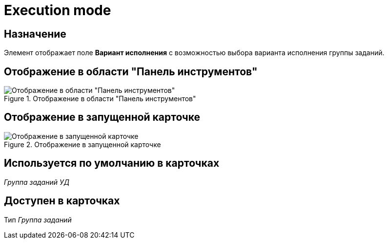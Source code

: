 = Execution mode

== Назначение

Элемент отображает поле *Вариант исполнения* с возможностью выбора варианта исполнения группы заданий.

== Отображение в области "Панель инструментов"

.Отображение в области "Панель инструментов"
image::execution-mode-control.png[Отображение в области "Панель инструментов"]

== Отображение в запущенной карточке

.Отображение в запущенной карточке
image::execution-mode.png[Отображение в запущенной карточке]

== Используется по умолчанию в карточках

_Группа заданий УД_

== Доступен в карточках

Тип _Группа заданий_
